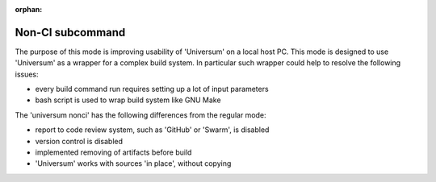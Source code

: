 :orphan:

Non-CI subcommand
-------------------

The purpose of this mode is improving usability of 'Universum' on a local host PC.
This mode is designed to use 'Universum' as a wrapper for a complex build system.
In particular such wrapper could help to resolve the following issues:

- every build command run requires setting up a lot of input parameters
- bash script is used to wrap build system like GNU Make


The 'universum nonci' has the following differences from the regular mode:

- report to code review system, such as 'GitHub' or 'Swarm', is disabled
- version control is disabled
- implemented removing of artifacts before build
- 'Universum' works with sources 'in place', without copying


.. argparse::
    :module: universum
    :func: define_arguments
    :prog: universum
    :path: nonci
